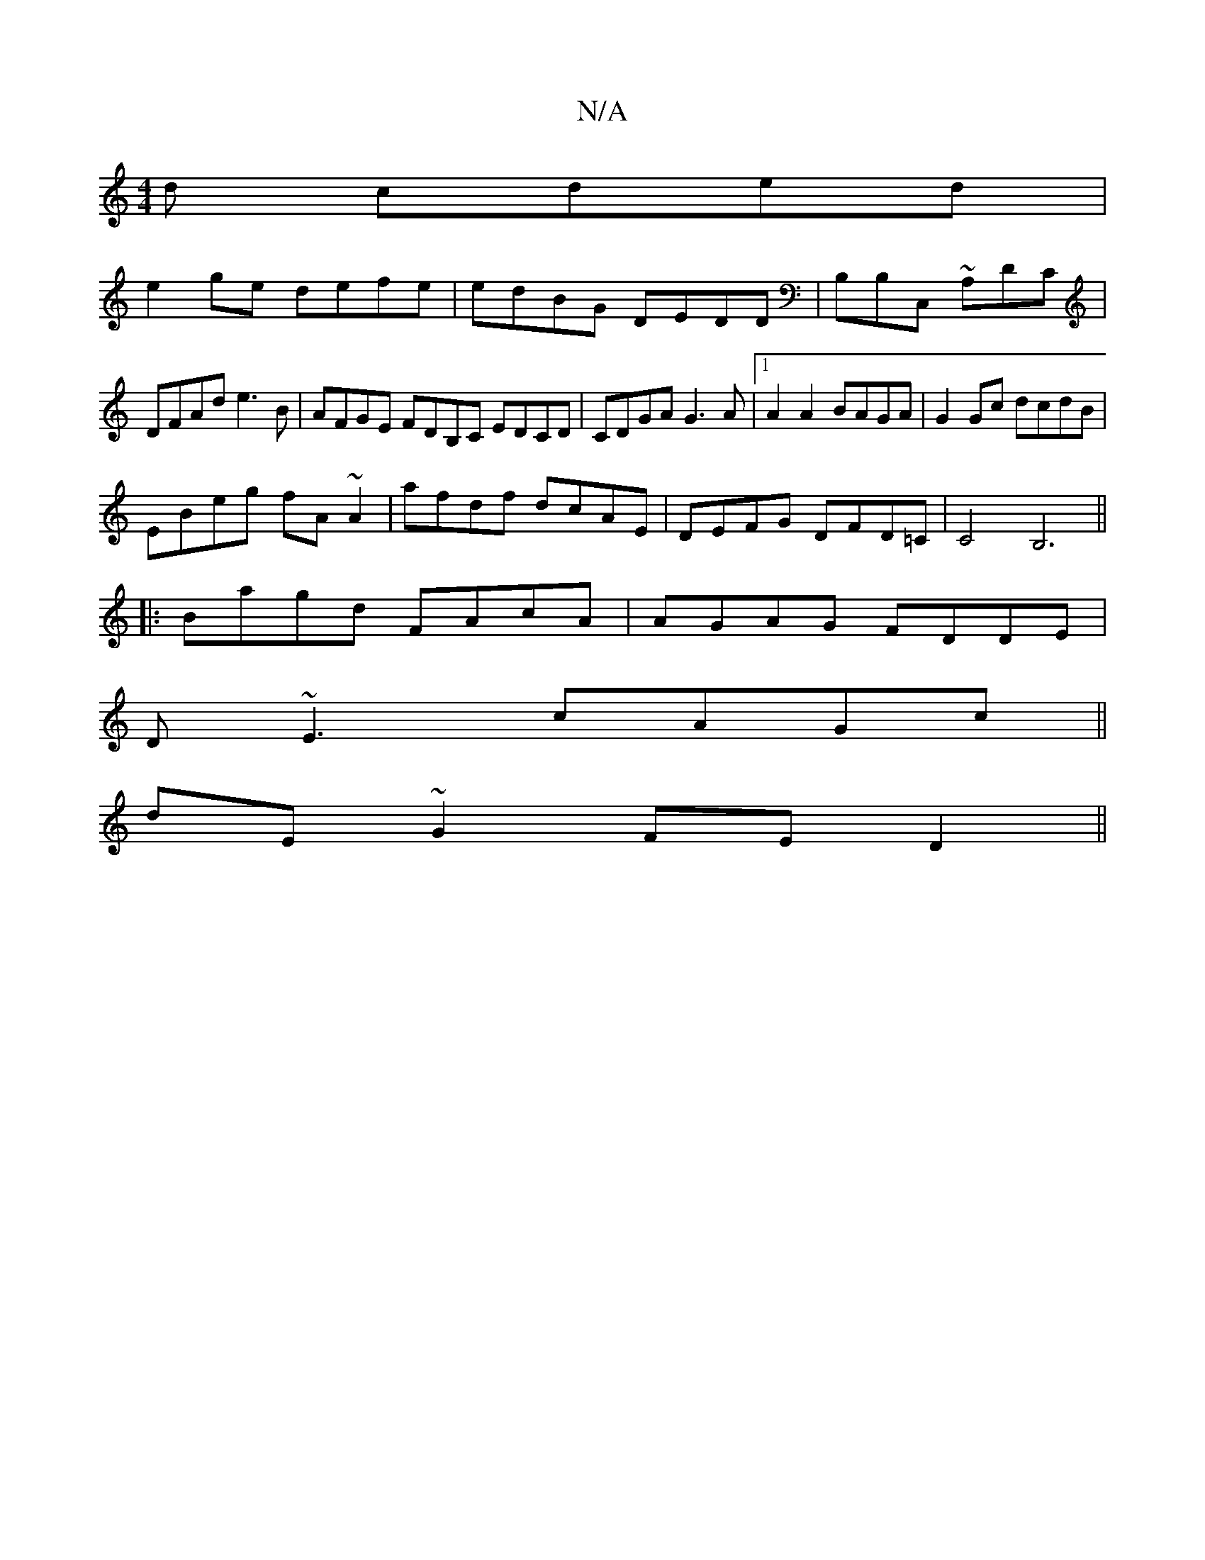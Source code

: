 X:1
T:N/A
M:4/4
R:N/A
K:Cmajor
d cded|
e2ge defe|edBG DEDD|B,B,C, ~A,DC | DFAd e3B|AFGE FDB,C EDCD|CDGA G3A|1 A2A2BAGA |G2Gc dcdB|
EBeg fA~A2|afdf dcAE|DEFG DFD=C|C4B,6,||
|:B-agd FAcA|AGAG FDDE|
D~E3 cAGc||
dE~G2 FED2||

|:AGFE GA